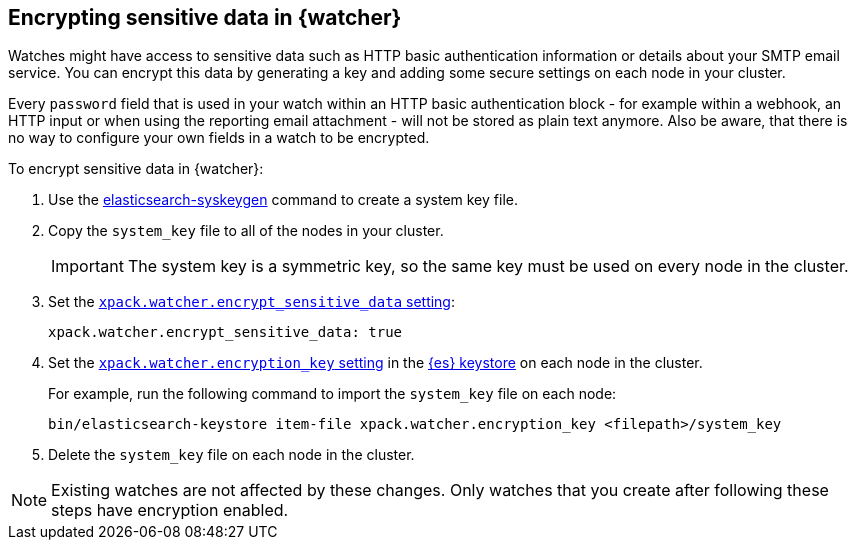 [role="xpack"]
[[encrypting-data]]
== Encrypting sensitive data in {watcher}

Watches might have access to sensitive data such as HTTP basic authentication
information or details about your SMTP email service. You can encrypt this
data by generating a key and adding some secure settings on each node in your
cluster.

Every `password` field that is used in your watch within an HTTP basic
authentication block - for example within a webhook, an HTTP input or when using
the reporting email attachment - will not be stored as plain text anymore. Also
be aware, that there is no way to configure your own fields in a watch to be
encrypted.

To encrypt sensitive data in {watcher}:

. Use the <<syskeygen,elasticsearch-syskeygen>> command to create a system key file.

. Copy the `system_key` file to all of the nodes in your cluster.
+
--
IMPORTANT: The system key is a symmetric key, so the same key must be used on
every node in the cluster.

--

. Set the <<notification-settings,`xpack.watcher.encrypt_sensitive_data` setting>>:
+
--

[source,sh]
----------------------------------------------------------------
xpack.watcher.encrypt_sensitive_data: true
----------------------------------------------------------------
--

. Set the
<<notification-settings,`xpack.watcher.encryption_key` setting>> in the
<<secure-settings,{es} keystore>> on each node in the cluster.
+
--
For example, run the following command to import the `system_key` file on
each node:

[source,sh]
----------------------------------------------------------------
bin/elasticsearch-keystore item-file xpack.watcher.encryption_key <filepath>/system_key
----------------------------------------------------------------
--

. Delete the `system_key` file on each node in the cluster.

NOTE: Existing watches are not affected by these changes. Only watches that you
create after following these steps have encryption enabled.
